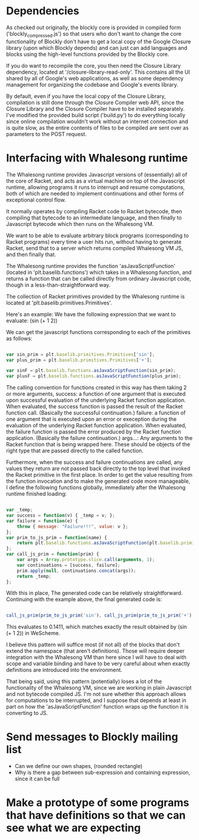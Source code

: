 * Dependencies

  As checked out originally, the blockly core is provided in compiled
  form ('blockly_compressed.js') so that users who don't want to
  change the core functionality of Blockly don't have to get a local
  copy of the Google Closure library (upon which Blockly depends)
  and can just can add languages and blocks using the high-level
  functions provided by the Blockly core. 

  If you do want to recompile the core, you then need the Closure
  Library dependency, located at '/closure-library-read-only'. This
  contains all the UI shared by all of Google's web applications, as
  well as some dependency management for organizing the codebase and
  Google's events library. 

  By default, even if you have the local copy of the Closure Library,
  compilation is still done through the Closure Compiler web API,
  since the Closure Library and the Closure Compiler have to be
  installed separately. I've modified the provided build script
  ('build.py') to do everything locally since online compilation
  wouldn't work without an internet connection and is quite
  slow, as the entire contents of files to be compiled are sent over
  as parameters to the POST request.  

* Interfacing with Whalesong runtime

  The Whalesong runtime provides Javascript versions of (essentially)
  all of the core of Racket, and acts as a virtual machine on top of
  the Javascript runtime, allowing programs it runs to interrupt and
  resume computations, both of which are needed to implement
  continuations and other forms of exceptional control flow. 

  It normally operates by compiling Racket code to Racket bytecode,
  then compiling that bytecode to an intermediate language, and then
  finally to Javascript bytecode which then runs on the Whalesong VM. 

  We want to be able to evaluate arbitrary block programs (corresponding
  to Racket programs) every time a user hits run, without having
  to generate Racket, send that to a server which returns compiled
  Whalesong VM JS, and then finally that. 

  The Whalesong runtime provides the function 'asJavaScriptFunction'
  (located in 'plt.baselib.functions') which takes in a Whalesong
  function, and returns a function that can be called directly from
  ordinary Javascript code, though in a less-than-straightforward
  way. 

  The collection of Racket primitives provided by the Whalesong
  runtime is located at 'plt.baselib.primitives.Primitives'. 

  Here's an example: We have the following expression that we want to
  evaluate: (sin (+ 1 2))

  We can get the javascript functions corresponding to each of the
  primitives as follows: 

  #+BEGIN_SRC js
    
    var sin_prim = plt.baselib.primitives.Primitives['sin'];
    var plus_prim = plt.baselib.primitives.Primitives['+'];
    
    var sinF = plt.baselib.functions.asJavaScriptFunction(sin_prim);
    var plusF = plt.baselib.functions.asJavaScriptFunction(plus_prim);
    
  #+END_SRC

  The calling convention for functions created in this way has them
  taking 2 or more arguments, 
    success: a function of one argument that is executed upon
             successful evaluation of the underlying Racket function
             application. When evaluated, the success function is
             passed the result of the Racket function
             call. (Basically the successful continuation.)
    failure: a function of one argument that is executed upon an
             error or exeception during the evaluation of the
             underlying Racket function application. When evaluated,
             the failure function is passed the error produced by the
             Racket function application. (Basically the failure
             continuation.) 
    args...: Any arguments to the Racket function that is being
             wrapped here. These should be objects of the right type
             that are passed directly to the called function. 

  Furthermore, when the success and failure continuations are called,
  any values they return are not passed back directly to the top
  level that invoked the Racket primitive in the first place. In
  order to get the value resulting from the function invocation and to
  make the generated code more manageable, I define the following
  functions globally, immediately after the Whalesong runtime
  finished loading:

  #+BEGIN_SRC js
    
    var _temp;
    var success = function(v) { _temp = v; };
    var failure = function(e) { 
        throw { message: "Failure!!!", value: v }; 
    };
    var prim_to_js_prim = function(name) { 
        return plt.baselib.functions.asJavaScriptFunction(plt.baselib.primitives.Primitives[name]);
    };
    var call_js_prim = function(prim) { 
        var args = Array.prototype.slice.call(arguments, 1);
        var continuations = [success, failure];
        prim.apply(null, continuations.concat(args));
        return _temp;
    };

  #+END_SRC

  With this in place, The generated code can be relatively
  straightforward. Continuing with the example above, the final
  generated code is:

  #+BEGIN_SRC js

    call_js_prim(prim_to_js_prim('sin'), call_js_prim(prim_to_js_prim('+'), 1, 2));

  #+END_SRC

  This evaluates to 0.1411, which matches exactly the result obtained
  by (sin (+ 1 2)) in WeScheme. 

  I believe this pattern will suffice most (if not all) of the blocks
  that don't extend the namespace (that aren't definitions). Those will
  require deeper integration with the Whalesong VM than here since I
  will have to deal with scope and variable binding and have to be
  very careful about when exactly definitions are introduced into the
  environment.   
  
  That being said, using this pattern (potentially) loses a lot of the
  functionality of the Whalesong VM, since we are working in plain
  Javascript and not bytecode compiled JS. I'm not sure whether this
  approach allows for computations to be interrupted, and I suppose
  that depends at least in part on how the 'asJavaScriptFunction'
  function wraps up the function it is converting to JS.

* Send messages to Blockly mailing list
- Can we define our own shapes, (rounded rectangle)
- Why is there a gap between sub-expression and containing expression, since it can be full

* Make a prototype of some programs that have definitions so that we can see what we are expecting
